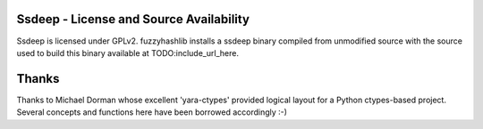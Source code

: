 




Ssdeep - License and Source Availability
========================================
Ssdeep is licensed under GPLv2. fuzzyhashlib installs a ssdeep binary 
compiled from unmodified source with the source used to build this binary
available at TODO:include_url_here. 



Thanks
======
Thanks to Michael Dorman whose excellent 'yara-ctypes' provided logical layout
for a Python ctypes-based project. Several concepts and functions here have
been borrowed accordingly :-)
